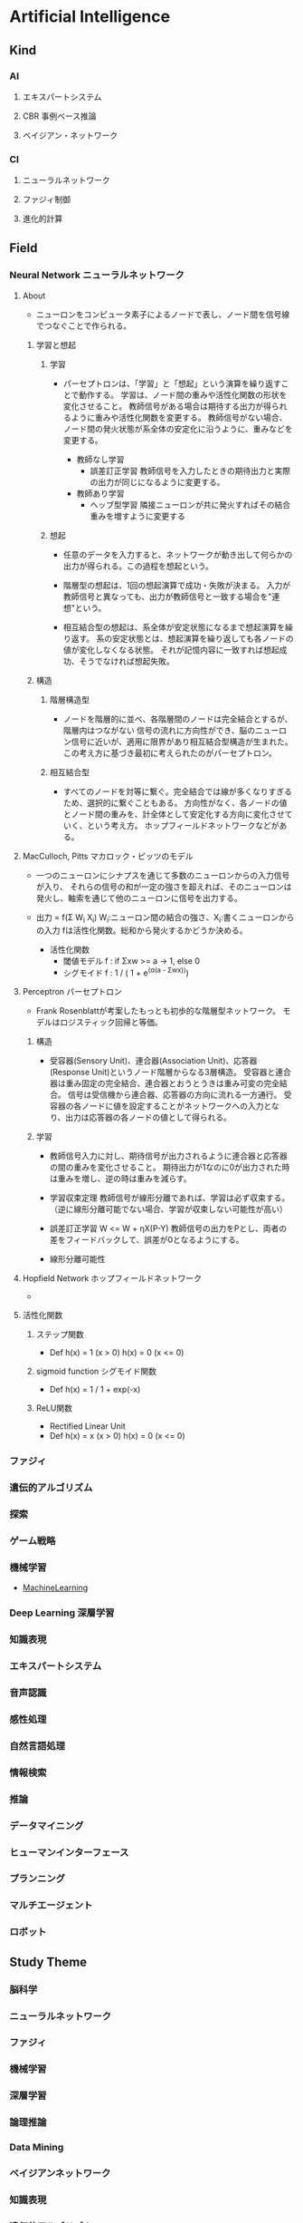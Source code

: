 * Artificial Intelligence
** Kind
*** AI
**** エキスパートシステム
**** CBR 事例ベース推論
**** ベイジアン・ネットワーク
*** CI
**** ニューラルネットワーク
**** ファジィ制御
**** 進化的計算
** Field
*** Neural Network ニューラルネットワーク
**** About
- 
  ニューロンをコンピュータ素子によるノードで表し、ノード間を信号線でつなぐことで作られる。

***** 学習と想起
****** 学習
- 
  パーセプトロンは、「学習」と「想起」という演算を繰り返すことで動作する。
  学習は、ノード間の重みや活性化関数の形状を変化させること。
  教師信号がある場合は期待する出力が得られるように重みや活性化関数を変更する。
  教師信号がない場合、ノード間の発火状態が系全体の安定化に沿うように、重みなどを変更する。
  
  - 教師なし学習
    - 誤差訂正学習
      教師信号を入力したときの期待出力と実際の出力が同じになるように変更する。
  - 教師あり学習
    - ヘッブ型学習
      隣接ニューロンが共に発火すればその結合重みを増すように変更する

****** 想起
- 
  任意のデータを入力すると、ネットワークが動き出して何らかの出力が得られる。この過程を想起という。

- 
  階層型の想起は、1回の想起演算で成功・失敗が決まる。
  入力が教師信号と異なっても、出力が教師信号と一致する場合を"連想"という。

- 
  相互結合型の想起は、系全体が安定状態になるまで想起演算を繰り返す。
  系の安定状態とは、想起演算を繰り返しても各ノードの値が変化しなくなる状態。
  それが記憶内容に一致すれば想起成功、そうでなければ想起失敗。

***** 構造
****** 階層構造型
- ノードを階層的に並べ、各階層間のノードは完全結合とするが、階層内はつながない
  信号の流れに方向性ができ、脳のニューロン信号に近いが、適用に限界があり相互結合型構造が生まれた。
  この考え方に基づき最初に考えられたのがパーセプトロン。

****** 相互結合型
- すべてのノードを対等に繋ぐ。完全結合では線が多くなりすぎるため、選択的に繋ぐこともある。
  方向性がなく、各ノードの値とノード間の重みを、計全体として安定化する方向に変化させていく、という考え方。
  ホップフィールドネットワークなどがある。

**** MacCulloch, Pitts マカロック・ピッツのモデル
- 
  一つのニューロンにシナプスを通じて多数のニューロンからの入力信号が入り、
  それらの信号の和が一定の強さを超えれば、そのニューロンは発火し、軸索を通じて他のニューロンに信号を出力する。
- 
  出力 = f(Σ W_i X_i)
  W_i:ニューロン間の結合の強さ、X_i:書くニューロンからの入力
  fは活性化関数。総和から発火するかどうか決める。

  - 活性化関数
    - 閾値モデル
      f : if Σxw >= a -> 1, else 0
    - シグモイド
      f : 1 / ( 1 + e^(α(a - Σwx)))

**** Perceptron パーセプトロン
- 
  Frank Rosenblattが考案したもっとも初歩的な階層型ネットワーク。
  モデルはロジスティック回帰と等価。
***** 構造
- 
  受容器(Sensory Unit)、連合器(Association Unit)、応答器(Response Unit)というノード階層からなる3層構造。
  受容器と連合器は重み固定の完全結合、連合器とおうとうきは重み可変の完全結合。
  信号は受信機から連合器、応答器の方向に流れる一方通行。
  受容器の各ノードに値を設定することがネットワークへの入力となり、出力は応答器の各ノードの値として得られる。
  
***** 学習
- 
  教師信号入力に対し、期待信号が出力されるように連合器と応答器の間の重みを変化させること。
  期待出力が1なのに0が出力された時は重みを増し、逆の時は重みを減らす。
  
- 学習収束定理
  教師信号が線形分離であれば、学習は必ず収束する。
  （逆に線形分離可能でない場合、学習が収束しない可能性が高い）

- 誤差訂正学習
  W <= W + ηX(P-Y)
  教師信号の出力をPとし、両者の差をフィードバックして、誤差が0となるようにする。

- 線形分離可能性
  
**** Hopfield Network ホップフィールドネットワーク
- 
  
**** 活性化関数
***** ステップ関数
- Def
  h(x) = 1 (x > 0)
  h(x) = 0 (x <= 0)
***** sigmoid function シグモイド関数
- Def
  h(x) = 1 / 1 + exp(-x)
***** ReLU関数
- Rectified Linear Unit
- Def
  h(x) = x (x > 0)
  h(x) = 0 (x <= 0)
*** ファジィ
*** 遺伝的アルゴリズム
*** 探索
*** ゲーム戦略
*** 機械学習
- [[file:MachineLearning.org][MachineLearning]]
*** Deep Learning 深層学習
*** 知識表現
*** エキスパートシステム
*** 音声認識
*** 感性処理
*** 自然言語処理
*** 情報検索
*** 推論
*** データマイニング
*** ヒューマンインターフェース
*** プランニング
*** マルチエージェント
*** ロボット
** Study Theme
*** 脳科学
*** ニューラルネットワーク
*** ファジィ
*** 機械学習
*** 深層学習
*** 論理推論
*** Data Mining
*** ベイジアンネットワーク
*** 知識表現
*** 遺伝的アルゴリズム
*** Web
*** 検索エンジン
*** エージェント
*** ソフトコンピューティング
*** 自然言語
*** オントロジー
*** シソーラス
*** コーパス
*** 画像処理
*** 音声
*** パターン認識
*** HCI/HAI
*** クラウド
*** Linked Data
*** 教育支援
*** 農業
*** マーケティング
*** 財務
*** 観光
*** 囲碁将棋
*** ロボット
*** Mobile
*** ウェアラブル
*** ユビキタス
*** 並列
*** 医療
*** 複雑系
*** Virtual Reality
*** バイオ
*** 法律
*** SNS
*** Singularity
** History
*** 1956
- 
  ダートマスでの会議で、John MacCarthy, Marvin Minskyらが共同で提案したのが始まりと言われる。

** Glossary
*** 強いAI, 弱いAI
- 強いAI
  本当に知能のある機械
- 弱いAI
  知能があるように見える機械
*** Singularity 技術的特異点
*** フレーム問題

** Memo
